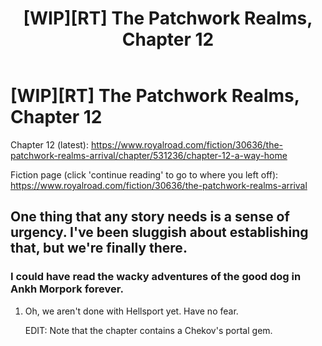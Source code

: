 #+TITLE: [WIP][RT] The Patchwork Realms, Chapter 12

* [WIP][RT] The Patchwork Realms, Chapter 12
:PROPERTIES:
:Author: eaglejarl
:Score: 20
:DateUnix: 1596113840.0
:DateShort: 2020-Jul-30
:END:
Chapter 12 (latest): [[https://www.royalroad.com/fiction/30636/the-patchwork-realms-arrival/chapter/531236/chapter-12-a-way-home]]

Fiction page (click 'continue reading' to go to where you left off): [[https://www.royalroad.com/fiction/30636/the-patchwork-realms-arrival]]


** One thing that any story needs is a sense of urgency. I've been sluggish about establishing that, but we're finally there.
:PROPERTIES:
:Author: eaglejarl
:Score: 6
:DateUnix: 1596116061.0
:DateShort: 2020-Jul-30
:END:

*** I could have read the wacky adventures of the good dog in Ankh Morpork forever.
:PROPERTIES:
:Author: ArgentStonecutter
:Score: 3
:DateUnix: 1596132893.0
:DateShort: 2020-Jul-30
:END:

**** Oh, we aren't done with Hellsport yet. Have no fear.

EDIT: Note that the chapter contains a Chekov's portal gem.
:PROPERTIES:
:Author: eaglejarl
:Score: 3
:DateUnix: 1596133260.0
:DateShort: 2020-Jul-30
:END:
